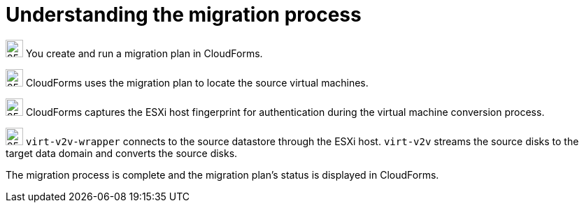 // Module included in the following assemblies:
// IMS_1.1/master.adoc
// IMS_1.2/master.adoc
[id="Vmware_to_{context}_migration_workflow"]
= Understanding the migration process

ifdef::rhv_1-1_vddk,rhv_1-2_vddk,rhv_1-3_vddk[]
This workflow describes the process of migrating VMware virtual machines to Red Hat Virtualization.

.VMware to Red Hat Virtualization migration workflow
image::vmware_to_rhv_migration_workflow.png[]
endif::[]
ifdef::osp_1-1_vddk,osp_1-2_vddk,osp_1-3_vddk[]
This workflow describes the process of migrating VMware virtual machines to Red Hat OpenStack Platform.

.VMware to Red Hat OpenStack Platform migration workflow
image::vmware_to_osp_migration_workflow.png[]
endif::[]

image:circle_step_numbers/1.png[25,25] You create and run a migration plan in CloudForms.

image:circle_step_numbers/2.png[25,25] CloudForms uses the migration plan to locate the source virtual machines.

image:circle_step_numbers/3.png[25,25] CloudForms captures the ESXi host fingerprint for authentication during the virtual machine conversion process.

ifdef::rhv_1-1_vddk,rhv_1-2_vddk,rhv_1-3_vddk[]
image:circle_step_numbers/4.png[25,25] Using the attributes defined for the Red Hat Virtualization environment, CloudForms initiates communication with the conversion hosts (Red Hat Virtualization hosts with `virt-v2v` and `virt-v2v-wrapper` installed).
endif::[]
ifdef::osp_1-1_vddk,osp_1-2_vddk,osp_1-3_vddk[]
image:circle_step_numbers/4.png[25,25] Using the attributes defined for the Red Hat OpenStack Platform environment, CloudForms initiates communication with the conversion hosts (Red Hat OpenStack Platform instances created from a conversion host appliance, with `virt-v2v` and `virt-v2v-wrapper` installed).
endif::[]

image:circle_step_numbers/5.png[25,25] `virt-v2v-wrapper` connects to the source datastore through the ESXi host. `virt-v2v` streams the source disks to the target data domain and converts the source disks.

ifdef::rhv_1-1_vddk,rhv_1-2_vddk,rhv_1-3_vddk[]
image:circle_step_numbers/6.png[25,25] `virt-v2v-wrapper` creates a target Red Hat Virtualization virtual machine, using the source virtual machine’s metadata in order to maintain its attributes (tags, power state, MAC address, CPU count, memory, disks, and virtual machine name) after migration.

image:circle_step_numbers/7.png[25,25] `virt-v2v` attaches the converted disks to the Red Hat Virtualization virtual machine. (The virtual machine's power state is the same as the source virtual machine's power state.)
endif::[]
ifdef::osp_1-1_vddk,osp_1-2_vddk,osp_1-3_vddk[]
image:circle_step_numbers/6.png[25,25] After the source disks are converted, `virt-v2v` detaches the volumes from the conversion host, migrates the volumes to the destination project, and creates the network ports defined in the infrastructure mapping.

image:circle_step_numbers/7.png[25,25] `virt-v2v-wrapper` creates the target Red Hat OpenStack Platform instance with the flavor and security group defined in the migration plan. `virt-v2v` attaches the newly created network ports and the disks mapped in the block storage to the instance and the instance is powered on.
endif::[]

The migration process is complete and the migration plan’s status is displayed in CloudForms.
